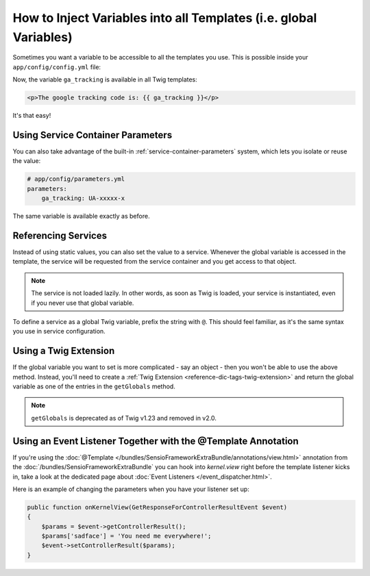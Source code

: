 .. index::
   single: Templating; Global variables

How to Inject Variables into all Templates (i.e. global Variables)
==================================================================

Sometimes you want a variable to be accessible to all the templates you use.
This is possible inside your ``app/config/config.yml`` file:

.. configuration-block::

    .. code-block:: yaml

        # app/config/config.yml
        twig:
            # ...
            globals:
                ga_tracking: UA-xxxxx-x

    .. code-block:: xml

        <!-- app/config/config.xml -->
        <twig:config>
            <!-- ... -->
            <twig:global key="ga_tracking">UA-xxxxx-x</twig:global>
        </twig:config>

    .. code-block:: php

        // app/config/config.php
        $container->loadFromExtension('twig', array(
             // ...
             'globals' => array(
                 'ga_tracking' => 'UA-xxxxx-x',
             ),
        ));

Now, the variable ``ga_tracking`` is available in all Twig templates:

.. code-block:: html+twig

    <p>The google tracking code is: {{ ga_tracking }}</p>

It's that easy!

Using Service Container Parameters
----------------------------------

You can also take advantage of the built-in :ref:`service-container-parameters`
system, which lets you isolate or reuse the value:

.. code-block:: yaml

    # app/config/parameters.yml
    parameters:
        ga_tracking: UA-xxxxx-x

.. configuration-block::

    .. code-block:: yaml

        # app/config/config.yml
        twig:
            globals:
                ga_tracking: '%ga_tracking%'

    .. code-block:: xml

        <!-- app/config/config.xml -->
        <twig:config>
            <twig:global key="ga_tracking">%ga_tracking%</twig:global>
        </twig:config>

    .. code-block:: php

        // app/config/config.php
        $container->loadFromExtension('twig', array(
             'globals' => array(
                 'ga_tracking' => '%ga_tracking%',
             ),
        ));

The same variable is available exactly as before.

Referencing Services
--------------------

Instead of using static values, you can also set the value to a service.
Whenever the global variable is accessed in the template, the service will be
requested from the service container and you get access to that object.

.. note::

    The service is not loaded lazily. In other words, as soon as Twig is
    loaded, your service is instantiated, even if you never use that global
    variable.

To define a service as a global Twig variable, prefix the string with ``@``.
This should feel familiar, as it's the same syntax you use in service configuration.

.. configuration-block::

    .. code-block:: yaml

        # app/config/config.yml
        twig:
            # ...
            globals:
                user_management: '@app.user_management'

    .. code-block:: xml

        <!-- app/config/config.xml -->
        <twig:config>
            <!-- ... -->
            <twig:global key="user_management">@app.user_management</twig:global>
        </twig:config>

    .. code-block:: php

        // app/config/config.php
        $container->loadFromExtension('twig', array(
             // ...
             'globals' => array(
                 'user_management' => '@app.user_management',
             ),
        ));

Using a Twig Extension
----------------------

If the global variable you want to set is more complicated - say an object -
then you won't be able to use the above method. Instead, you'll need to create
a :ref:`Twig Extension <reference-dic-tags-twig-extension>` and return the
global variable as one of the entries in the ``getGlobals`` method.

.. note::

    ``getGlobals`` is deprecated as of Twig v1.23 and removed in v2.0.

Using an Event Listener Together with the @Template Annotation
--------------------------------------------------------------

If you're using the :doc:`@Template </bundles/SensioFrameworkExtraBundle/annotations/view.html>`
annotation from the :doc:`/bundles/SensioFrameworkExtraBundle` you can hook
into `kernel.view` right before the template listener kicks in, take a look at the
dedicated page about :doc:`Event Listeners </event_dispatcher.html>`.

Here is an example of changing the parameters when you have your listener set up:

.. code-block:: php

  public function onKernelView(GetResponseForControllerResultEvent $event)
  {
      $params = $event->getControllerResult();
      $params['sadface'] = 'You need me everywhere!';
      $event->setControllerResult($params);
  }
